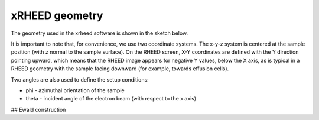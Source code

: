xRHEED geometry
=======================

The geometry used in the xrheed software is shown in the sketch below.



.. image:: _static/xRHEED_geometry.svg
   :alt: xRHEED geometry sketch
   :align: center
   :width: 80%

It is important to note that, for convenience, we use two coordinate systems. 
The x-y-z system is centered at the sample position (with z normal to the sample surface). 
On the RHEED screen, X-Y coordinates are defined with the Y direction pointing upward, which means that the RHEED image appears for negative Y values, below the X axis, as is typical in a RHEED geometry with the sample facing downward (for example, towards effusion cells).

Two angles are also used to define the setup conditions:

- phi - azimuthal orientation of the sample
- theta - incident angle of the electron beam (with respect to the x axis)

## Ewald construction




